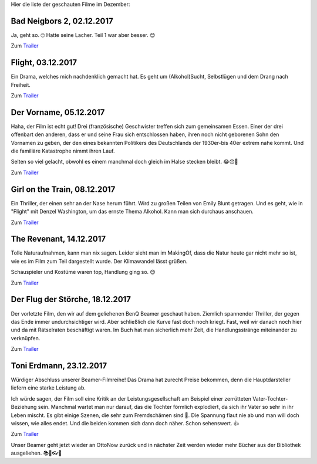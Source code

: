 .. title: Filme im Dezember
.. slug: filme-im-dezember
.. date: 2017-12-23 17:06:22 UTC+01:00
.. tags: Film, Unterhaltung, Beamer
.. category: Unterhaltung
.. link: 
.. description: 
.. type: text

Hier die liste der geschauten Filme im Dezember:

.. TEASER_END


Bad Neigbors 2, 02.12.2017
--------------------------

Ja, geht so. 🙄 Hatte seine Lacher. Teil 1 war aber besser. 😊

Zum `Trailer <https://youtu.be/xZvg3coU_OM>`__


Flight, 03.12.2017
------------------

Ein Drama, welches mich nachdenklich gemacht hat. Es geht um
(Alkohol)Sucht, Selbstlügen und dem Drang nach Freiheit.

Zum `Trailer <https://youtu.be/paQJtXp9GKE>`__


Der Vorname, 05.12.2017
-----------------------

Haha, der Film ist echt gut! Drei (französische) Geschwister treffen
sich zum gemeinsamen Essen. Einer der drei offenbart den anderen, dass
er und seine Frau sich entschlossen haben, ihren noch nicht geborenen
Sohn den Vornamen zu geben, der den eines bekannten Politikers des
Deutschlands der 1930er-bis 40er extrem nahe kommt. Und die familiäre
Katastrophe nimmt ihren Lauf.

Selten so viel gelacht, obwohl es einem manchmal doch gleich im Halse
stecken bleibt. 😂😯🤔

Zum `Trailer <https://youtu.be/0eQPCRp7qOI>`__


Girl on the Train, 08.12.2017
-----------------------------

Ein Thriller, der einen sehr an der Nase herum führt. Wird zu großen
Teilen von Emily Blunt getragen. Und es geht, wie in "Flight" mit Denzel
Washington, um das ernste Thema Alkohol. Kann man sich durchaus
anschauen.

Zum `Trailer <https://youtu.be/uNdJgUE9y2s>`__


The Revenant, 14.12.2017
------------------------

Tolle Naturaufnahmen, kann man nix sagen. Leider sieht man im MakingOf,
dass die Natur heute gar nicht mehr so ist, wie es im Film zum Teil
dargestellt wurde. Der Klimawandel lässt grüßen.

Schauspieler und Kostüme waren top, Handlung ging so. 😊

Zum `Trailer <https://youtu.be/ok5b_1Z_MwI>`__


Der Flug der Störche, 18.12.2017
--------------------------------

Der vorletzte Film, den wir auf dem geliehenen BenQ Beamer geschaut
haben. Ziemlich spannender Thriller, der gegen das Ende immer
undurchsichtiger wird. Aber schließlich die Kurve fast doch noch kriegt.
Fast, weil wir danach noch hier und da mit Rätselraten beschäftigt
waren. Im Buch hat man sicherlich mehr Zeit, die Handlungsstränge
miteinander zu verknüpfen.

Zum `Trailer <https://youtu.be/JQttnNxNcSM>`__


Toni Erdmann, 23.12.2017
------------------------

Würdiger Abschluss unserer Beamer-Filmreihe! Das Drama hat zurecht
Preise bekommen, denn die Hauptdarsteller liefern eine starke Leistung
ab.

Ich würde sagen, der Film soll eine Kritik an der Leistungsgesellschaft
am Beispiel einer zerrütteten Vater-Tochter-Beziehung sein. Manchmal
wartet man nur darauf, das die Tochter förmlich explodiert, da sich ihr
Vater so sehr in ihr Leben mischt. Es gibt einige Szenen, die sehr zum
Fremdschämen sind 😬. Die Spannung flaut nie ab und man will doch
wissen, wie alles endet. Und die beiden kommen sich dann doch näher.
Schon sehenswert. 👍

Zum `Trailer <https://youtu.be/bVKGWFpRpqU>`__

Unser Beamer geht jetzt wieder an OttoNow zurück und in nächster Zeit
werden wieder mehr Bücher aus der Bibliothek ausgeliehen. 📚📖👓😊

